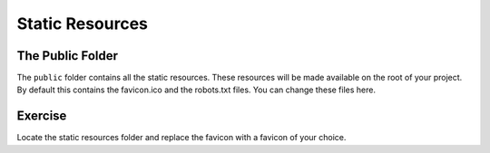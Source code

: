 .. _static_resources-label:

================
Static Resources
================

The Public Folder
=================

The ``public`` folder contains all the static resources.
These resources will be made available on the root of your project.
By default this contains the favicon.ico and the robots.txt files.
You can change these files here.

Exercise
========

Locate the static resources folder and replace the favicon with a favicon of your choice.
